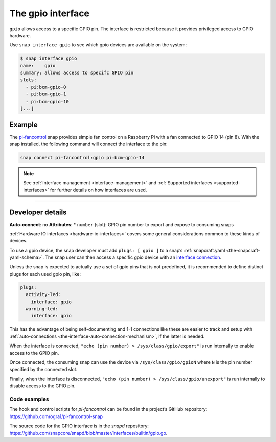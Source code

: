 .. 7829.md

.. _the-gpio-interface:

The gpio interface
==================

``gpio`` allows access to a specific GPIO pin. The interface is restricted because it provides privileged access to GPIO hardware.

Use ``snap interface gpio`` to see which gpio devices are available on the system:

.. code:: bash

   $ snap interface gpio
   name:    gpio
   summary: allows access to specifc GPIO pin
   slots:
     - pi:bcm-gpio-0
     - pi:bcm-gpio-1
     - pi:bcm-gpio-10
   [...]


.. _the-gpio-interface-heading--example:

Example
-------

The `pi-fancontrol <https://snapcraft.io/pi-fancontrol>`__ snap provides simple fan control on a Raspberry Pi with a fan connected to GPIO 14 (pin 8). With the snap installed, the following command will connect the interface to the pin:

.. code:: bash

   snap connect pi-fancontrol:gpio pi:bcm-gpio-14

.. note::


          See :ref:`Interface management <interface-management>` and :ref:`Supported interfaces <supported-interfaces>` for further details on how interfaces are used.

--------------


.. _the-gpio-interface-heading--dev-details:

Developer details
-----------------

**Auto-connect**: no **Attributes**: \* ``number`` (slot): GPIO pin number to export and expose to consuming snaps

:ref:`Hardware IO interfaces <hardware-io-interfaces>` covers some general considerations common to these kinds of devices.

To use a gpio device, the snap developer must add ``plugs: [ gpio ]`` to a snap’s :ref:`snapcraft.yaml <the-snapcraft-yaml-schema>`. The snap user can then access a specific gpio device with an `interface connection <interface-management.md#the-gpio-interface-heading--manual-connections>`__.

Unless the snap is expected to actually use a set of gpio pins that is not predefined, it is recommended to define distinct plugs for each used gpio pin, like:

.. code:: yaml

   plugs:
     activity-led:
       interface: gpio
     warning-led:
       interface: gpio

This has the advantage of being self-documenting and 1-1 connections like these are easier to track and setup with :ref:`auto-connections <the-interface-auto-connection-mechanism>`, if the latter is needed.

When the interface is connected, ``"echo (pin number) > /sys/class/gpio/export"`` is run internally to enable access to the GPIO pin.

Once connected, the consuming snap can use the device via ``/sys/class/gpio/gpioN`` where ``N`` is the pin number specified by the connected slot.

Finally, when the interface is disconnected, ``"echo (pin number) > /sys/class/gpio/unexport"`` is run internally to disable access to the GPIO pin.


.. _the-gpio-interface-heading-code:

Code examples
~~~~~~~~~~~~~

The hook and control scripts for *pi-fancontrol* can be found in the project’s GitHub repository: https://github.com/ogra1/pi-fancontrol-snap

The source code for the GPIO interface is in the *snapd* repository: https://github.com/snapcore/snapd/blob/master/interfaces/builtin/gpio.go.
